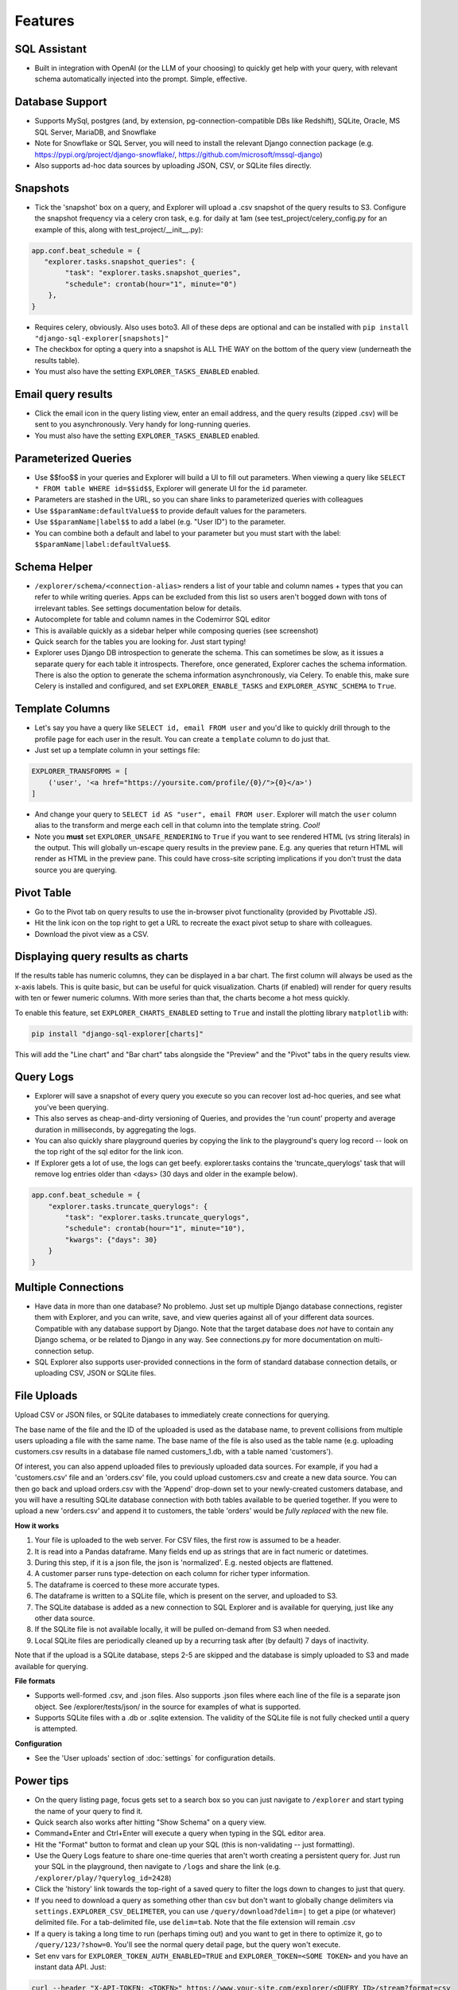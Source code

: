 Features
========

SQL Assistant
-------------
- Built in integration with OpenAI (or the LLM of your choosing)
  to quickly get help with your query, with relevant schema
  automatically injected into the prompt. Simple, effective.

Database Support
----------------
- Supports MySql, postgres (and, by extension, pg-connection-compatible DBs like Redshift), SQLite,
  Oracle, MS SQL Server, MariaDB, and Snowflake
- Note for Snowflake or SQL Server, you will need to install the relevant Django connection package
  (e.g. https://pypi.org/project/django-snowflake/, https://github.com/microsoft/mssql-django)
- Also supports ad-hoc data sources by uploading JSON, CSV, or SQLite files directly.

Snapshots
---------
- Tick the 'snapshot' box on a query, and Explorer will upload a
  .csv snapshot of the query results to S3. Configure the snapshot
  frequency via a celery cron task, e.g. for daily at 1am
  (see test_project/celery_config.py for an example of this, along with test_project/__init__.py):

.. code-block:: python

    app.conf.beat_schedule = {
       "explorer.tasks.snapshot_queries": {
            "task": "explorer.tasks.snapshot_queries",
            "schedule": crontab(hour="1", minute="0")
        },
    }

- Requires celery, obviously. Also uses boto3. All
  of these deps are optional and can be installed with
  ``pip install "django-sql-explorer[snapshots]"``
- The checkbox for opting a query into a snapshot is ALL THE WAY
  on the bottom of the query view (underneath the results table).
- You must also have the setting ``EXPLORER_TASKS_ENABLED`` enabled.

Email query results
-------------------
- Click the email icon in the query listing view, enter an email
  address, and the query results (zipped .csv) will be sent to you
  asynchronously. Very handy for long-running queries.
- You must also have the setting ``EXPLORER_TASKS_ENABLED`` enabled.

Parameterized Queries
---------------------
- Use $$foo$$ in your queries and Explorer will build a UI to fill
  out parameters. When viewing a query like ``SELECT * FROM table
  WHERE id=$$id$$``, Explorer will generate UI for the ``id``
  parameter.
- Parameters are stashed in the URL, so you can share links to
  parameterized queries with colleagues
- Use ``$$paramName:defaultValue$$`` to provide default values for the
  parameters.
- Use ``$$paramName|label$$`` to add a label (e.g. "User ID") to the
  parameter.
- You can combine both a default and label to your parameter but you must
  start with the label: ``$$paramName|label:defaultValue$$``.

Schema Helper
-------------
- ``/explorer/schema/<connection-alias>`` renders a list of your table
  and column names + types that you can refer to while writing
  queries. Apps can be excluded from this list so users aren't
  bogged down with tons of irrelevant tables. See settings
  documentation below for details.
- Autocomplete for table and column names in the Codemirror SQL editor
- This is available quickly as a sidebar helper while composing
  queries (see screenshot)
- Quick search for the tables you are looking for. Just start
  typing!
- Explorer uses Django DB introspection to generate the
  schema. This can sometimes be slow, as it issues a separate
  query for each table it introspects. Therefore, once generated,
  Explorer caches the schema information. There is also the option
  to generate the schema information asynchronously, via Celery. To
  enable this, make sure Celery is installed and configured, and
  set ``EXPLORER_ENABLE_TASKS`` and ``EXPLORER_ASYNC_SCHEMA`` to
  ``True``.

Template Columns
----------------
- Let's say you have a query like ``SELECT id, email FROM user`` and
  you'd like to quickly drill through to the profile page for each
  user in the result. You can create a ``template`` column to do
  just that.
- Just set up a template column in your settings file:

.. code-block:: python

   EXPLORER_TRANSFORMS = [
       ('user', '<a href="https://yoursite.com/profile/{0}/">{0}</a>')
   ]

- And change your query to ``SELECT id AS "user", email FROM
  user``. Explorer will match the ``user`` column alias to the
  transform and merge each cell in that column into the template
  string. `Cool!`
- Note you **must** set ``EXPLORER_UNSAFE_RENDERING`` to ``True`` if you
  want to see rendered HTML (vs string literals) in the output.
  This will globally un-escape query results in the preview pane. E.g.
  any queries that return HTML will render as HTML in the preview pane.
  This could have cross-site scripting implications if you don't trust
  the data source you are querying.

Pivot Table
-----------
- Go to the Pivot tab on query results to use the in-browser pivot
  functionality (provided by Pivottable JS).
- Hit the link icon on the top right to get a URL to recreate the
  exact pivot setup to share with colleagues.
- Download the pivot view as a CSV.

Displaying query results as charts
----------------------------------

If the results table has numeric columns, they can be displayed in a bar chart. The first column will always be used
as the x-axis labels. This is quite basic, but can be useful for quick visualization. Charts (if enabled) will render
for query results with ten or fewer numeric columns. With more series than that, the charts become a hot mess quickly.

To enable this feature, set ``EXPLORER_CHARTS_ENABLED`` setting to ``True`` and install the plotting library
``matplotlib`` with:

.. code-block:: console

   pip install "django-sql-explorer[charts]"

This will add the "Line chart" and "Bar chart" tabs alongside the "Preview" and the "Pivot" tabs in the query results
view.

Query Logs
----------
- Explorer will save a snapshot of every query you execute so you
  can recover lost ad-hoc queries, and see what you've been
  querying.
- This also serves as cheap-and-dirty versioning of Queries, and
  provides the 'run count' property and average duration in
  milliseconds, by aggregating the logs.
- You can also quickly share playground queries by copying the
  link to the playground's query log record -- look on the top
  right of the sql editor for the link icon.
- If Explorer gets a lot of use, the logs can get
  beefy. explorer.tasks contains the 'truncate_querylogs' task
  that will remove log entries older than <days> (30 days and
  older in the example below).

.. code-block:: python

   app.conf.beat_schedule = {
       "explorer.tasks.truncate_querylogs": {
           "task": "explorer.tasks.truncate_querylogs",
           "schedule": crontab(hour="1", minute="10"),
           "kwargs": {"days": 30}
       }
   }

Multiple Connections
--------------------
- Have data in more than one database? No problemo. Just set up
  multiple Django database connections, register them with
  Explorer, and you can write, save, and view queries against all
  of your different data sources. Compatible with any database
  support by Django. Note that the target database does *not* have
  to contain any Django schema, or be related to Django in any
  way. See connections.py for more documentation on
  multi-connection setup.
- SQL Explorer also supports user-provided connections in the form
  of standard database connection details, or uploading CSV, JSON or SQLite
  files.

File Uploads
------------

Upload CSV or JSON files, or SQLite databases to immediately create connections for querying.

The base name of the file and the ID of the uploaded is used as the database name, to prevent collisions from multiple
users uploading a file with the same name. The base name of the file is also used as the table name (e.g. uploading
customers.csv results in a database file named customers_1.db, with a table named 'customers').

Of interest, you can also append uploaded files to previously uploaded data sources. For example, if you had a
'customers.csv' file and an 'orders.csv' file, you could upload customers.csv and create a new data source. You can
then go back and upload orders.csv with the 'Append' drop-down set to your newly-created customers database, and you
will have a resulting SQLite database connection with both tables available to be queried together. If you were to
upload a new 'orders.csv' and append it to customers, the table 'orders' would be *fully replaced* with the new file.

**How it works**

1. Your file is uploaded to the web server. For CSV files, the first row is assumed to be a header.
2. It is read into a Pandas dataframe. Many fields end up as strings that are in fact numeric or datetimes.
3. During this step, if it is a json file, the json is 'normalized'. E.g. nested objects are flattened.
4. A customer parser runs type-detection on each column for richer typer information.
5. The dataframe is coerced to these more accurate types.
6. The dataframe is written to a SQLite file, which is present on the server, and uploaded to S3.
7. The SQLite database is added as a new connection to SQL Explorer and is available for querying, just like any
   other data source.
8. If the SQLite file is not available locally, it will be pulled on-demand from S3 when needed.
9. Local SQLite files are periodically cleaned up by a recurring task after (by default) 7 days of inactivity.

Note that if the upload is a SQLite database, steps 2-5 are skipped and the database is simply uploaded to S3 and made
available for querying.

**File formats**

- Supports well-formed .csv, and .json files. Also supports .json files where each line of the file is a separate json
  object. See /explorer/tests/json/ in the source for examples of what is supported.
- Supports SQLite files with a .db or .sqlite extension. The validity of the SQLite file is not fully checked until
  a query is attempted.

**Configuration**

- See the 'User uploads' section of :doc:`settings` for configuration details.

Power tips
----------
- On the query listing page, focus gets set to a search box so you
  can just navigate to ``/explorer`` and start typing the name of your
  query to find it.
- Quick search also works after hitting "Show Schema" on a query
  view.
- Command+Enter and Ctrl+Enter will execute a query when typing in
  the SQL editor area.
- Hit the "Format" button to format and clean up your SQL (this is
  non-validating -- just formatting).
- Use the Query Logs feature to share one-time queries that aren't
  worth creating a persistent query for. Just run your SQL in the
  playground, then navigate to ``/logs`` and share the link
  (e.g. ``/explorer/play/?querylog_id=2428``)
- Click the 'history' link towards the top-right of a saved query
  to filter the logs down to changes to just that query.
- If you need to download a query as something other than csv but
  don't want to globally change delimiters via
  ``settings.EXPLORER_CSV_DELIMETER``, you can use
  ``/query/download?delim=|`` to get a pipe (or whatever) delimited
  file. For a tab-delimited file, use ``delim=tab``. Note that the
  file extension will remain .csv
- If a query is taking a long time to run (perhaps timing out) and
  you want to get in there to optimize it, go to
  ``/query/123/?show=0``. You'll see the normal query detail page, but
  the query won't execute.
- Set env vars for ``EXPLORER_TOKEN_AUTH_ENABLED=TRUE`` and
  ``EXPLORER_TOKEN=<SOME TOKEN>`` and you have an instant data
  API. Just:

.. code-block:: console

   curl --header "X-API-TOKEN: <TOKEN>" https://www.your-site.com/explorer/<QUERY_ID>/stream?format=csv

You can also pass the token with a query parameter like this:

.. code-block:: console

   curl https://www.your-site.com/explorer/<QUERY_ID>/stream?format=csv&token=<TOKEN>


Security
--------
- It's recommended you setup read-only roles for each of your database
  connections and only use these particular connections for your queries
  through the ``EXPLORER_CONNECTIONS`` setting -- or set up userland
  connections via DatabaseConnections in the Django admin, or the SQL
  Explorer front-end.
- SQL Explorer supports three different permission checks for users of
  the tool. Users passing the ``EXPLORER_PERMISSION_CHANGE`` test can
  create, edit, delete, and execute queries. Users who do not pass
  this test but pass the ``EXPLORER_PERMISSION_VIEW`` test can only
  execute queries. Other users cannot access any part of
  SQL Explorer. Both permission groups are set to is_staff by default
  and can be overridden in your settings file. Lastly, the permission
  ``EXPLORER_PERMISSION_CONNECTIONS`` controls which users can manage
  connections via the UI (if enabled). This is also set to is_staff by
  default.
- Enforces a SQL blacklist so destructive queries don't get
  executed (delete, drop, alter, update etc). This is not
  a substitute for using a readonly connection -- but is better
  than nothing for certain use cases where a readonly connection
  may not be available.
